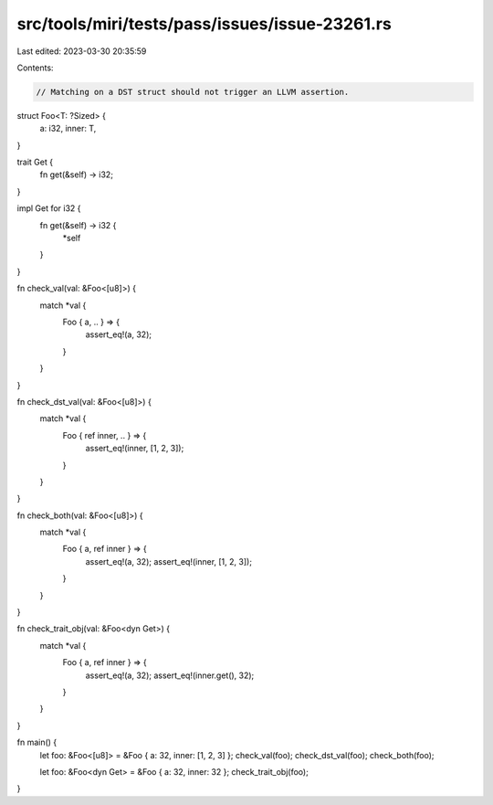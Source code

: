 src/tools/miri/tests/pass/issues/issue-23261.rs
===============================================

Last edited: 2023-03-30 20:35:59

Contents:

.. code-block:: rs

    // Matching on a DST struct should not trigger an LLVM assertion.

struct Foo<T: ?Sized> {
    a: i32,
    inner: T,
}

trait Get {
    fn get(&self) -> i32;
}

impl Get for i32 {
    fn get(&self) -> i32 {
        *self
    }
}

fn check_val(val: &Foo<[u8]>) {
    match *val {
        Foo { a, .. } => {
            assert_eq!(a, 32);
        }
    }
}

fn check_dst_val(val: &Foo<[u8]>) {
    match *val {
        Foo { ref inner, .. } => {
            assert_eq!(inner, [1, 2, 3]);
        }
    }
}

fn check_both(val: &Foo<[u8]>) {
    match *val {
        Foo { a, ref inner } => {
            assert_eq!(a, 32);
            assert_eq!(inner, [1, 2, 3]);
        }
    }
}

fn check_trait_obj(val: &Foo<dyn Get>) {
    match *val {
        Foo { a, ref inner } => {
            assert_eq!(a, 32);
            assert_eq!(inner.get(), 32);
        }
    }
}

fn main() {
    let foo: &Foo<[u8]> = &Foo { a: 32, inner: [1, 2, 3] };
    check_val(foo);
    check_dst_val(foo);
    check_both(foo);

    let foo: &Foo<dyn Get> = &Foo { a: 32, inner: 32 };
    check_trait_obj(foo);
}


